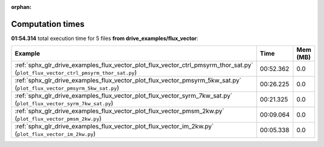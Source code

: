 
:orphan:

.. _sphx_glr_drive_examples_flux_vector_sg_execution_times:


Computation times
=================
**01:54.314** total execution time for 5 files **from drive_examples/flux_vector**:

.. container::

  .. raw:: html

    <style scoped>
    <link href="https://cdnjs.cloudflare.com/ajax/libs/twitter-bootstrap/5.3.0/css/bootstrap.min.css" rel="stylesheet" />
    <link href="https://cdn.datatables.net/1.13.6/css/dataTables.bootstrap5.min.css" rel="stylesheet" />
    </style>
    <script src="https://code.jquery.com/jquery-3.7.0.js"></script>
    <script src="https://cdn.datatables.net/1.13.6/js/jquery.dataTables.min.js"></script>
    <script src="https://cdn.datatables.net/1.13.6/js/dataTables.bootstrap5.min.js"></script>
    <script type="text/javascript" class="init">
    $(document).ready( function () {
        $('table.sg-datatable').DataTable({order: [[1, 'desc']]});
    } );
    </script>

  .. list-table::
   :header-rows: 1
   :class: table table-striped sg-datatable

   * - Example
     - Time
     - Mem (MB)
   * - :ref:`sphx_glr_drive_examples_flux_vector_plot_flux_vector_ctrl_pmsyrm_thor_sat.py` (``plot_flux_vector_ctrl_pmsyrm_thor_sat.py``)
     - 00:52.362
     - 0.0
   * - :ref:`sphx_glr_drive_examples_flux_vector_plot_flux_vector_pmsyrm_5kw_sat.py` (``plot_flux_vector_pmsyrm_5kw_sat.py``)
     - 00:26.225
     - 0.0
   * - :ref:`sphx_glr_drive_examples_flux_vector_plot_flux_vector_syrm_7kw_sat.py` (``plot_flux_vector_syrm_7kw_sat.py``)
     - 00:21.325
     - 0.0
   * - :ref:`sphx_glr_drive_examples_flux_vector_plot_flux_vector_pmsm_2kw.py` (``plot_flux_vector_pmsm_2kw.py``)
     - 00:09.064
     - 0.0
   * - :ref:`sphx_glr_drive_examples_flux_vector_plot_flux_vector_im_2kw.py` (``plot_flux_vector_im_2kw.py``)
     - 00:05.338
     - 0.0
